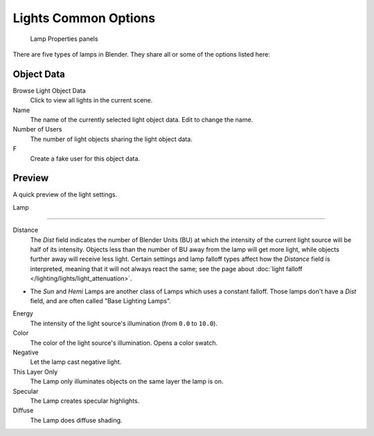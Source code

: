 
..    TODO/Review: {{review}} .


*********************
Lights Common Options
*********************

.. figure:: /images/25-Manual-Lighting-Lights-Properties.jpg
   :width: 312px
   :figwidth: 312px

   Lamp Properties panels


There are five types of lamps in Blender.  They share all or some of the options listed here:

Object Data
===========

Browse Light Object Data
   Click to view all lights in the current scene.
Name
   The name of the currently selected light object data.  Edit to change the name.
Number of Users
   The number of light objects sharing the light object data.
F
   Create a fake user for this object data.


Preview
=======

A quick preview of the light settings.


Lamp

----


Distance
   The *Dist* field indicates the number of Blender Units (BU)
   at which the intensity of the current light source will be half of its intensity.
   Objects less than the number of BU away from the lamp will get more light,
   while objects further away will receive less light.
   Certain settings and lamp falloff types affect how the *Distance* field is interpreted,
   meaning that it will not always react the same;
   see the page about :doc:`light falloff </lighting/lights/light_attenuation>`.


- The *Sun* and *Hemi* Lamps are another class of Lamps which uses a constant falloff. Those lamps don't have a *Dist* field, and are often called "Base Lighting Lamps".

Energy
   The intensity of the light source's illumination (from ``0.0`` to ``10.0``).
Color
   The color of the light source's illumination. Opens a color swatch.
Negative
   Let the lamp cast negative light.
This Layer Only
   The Lamp only illuminates objects on the same layer the lamp is on.
Specular
   The Lamp creates specular highlights.
Diffuse
   The Lamp does diffuse shading.


